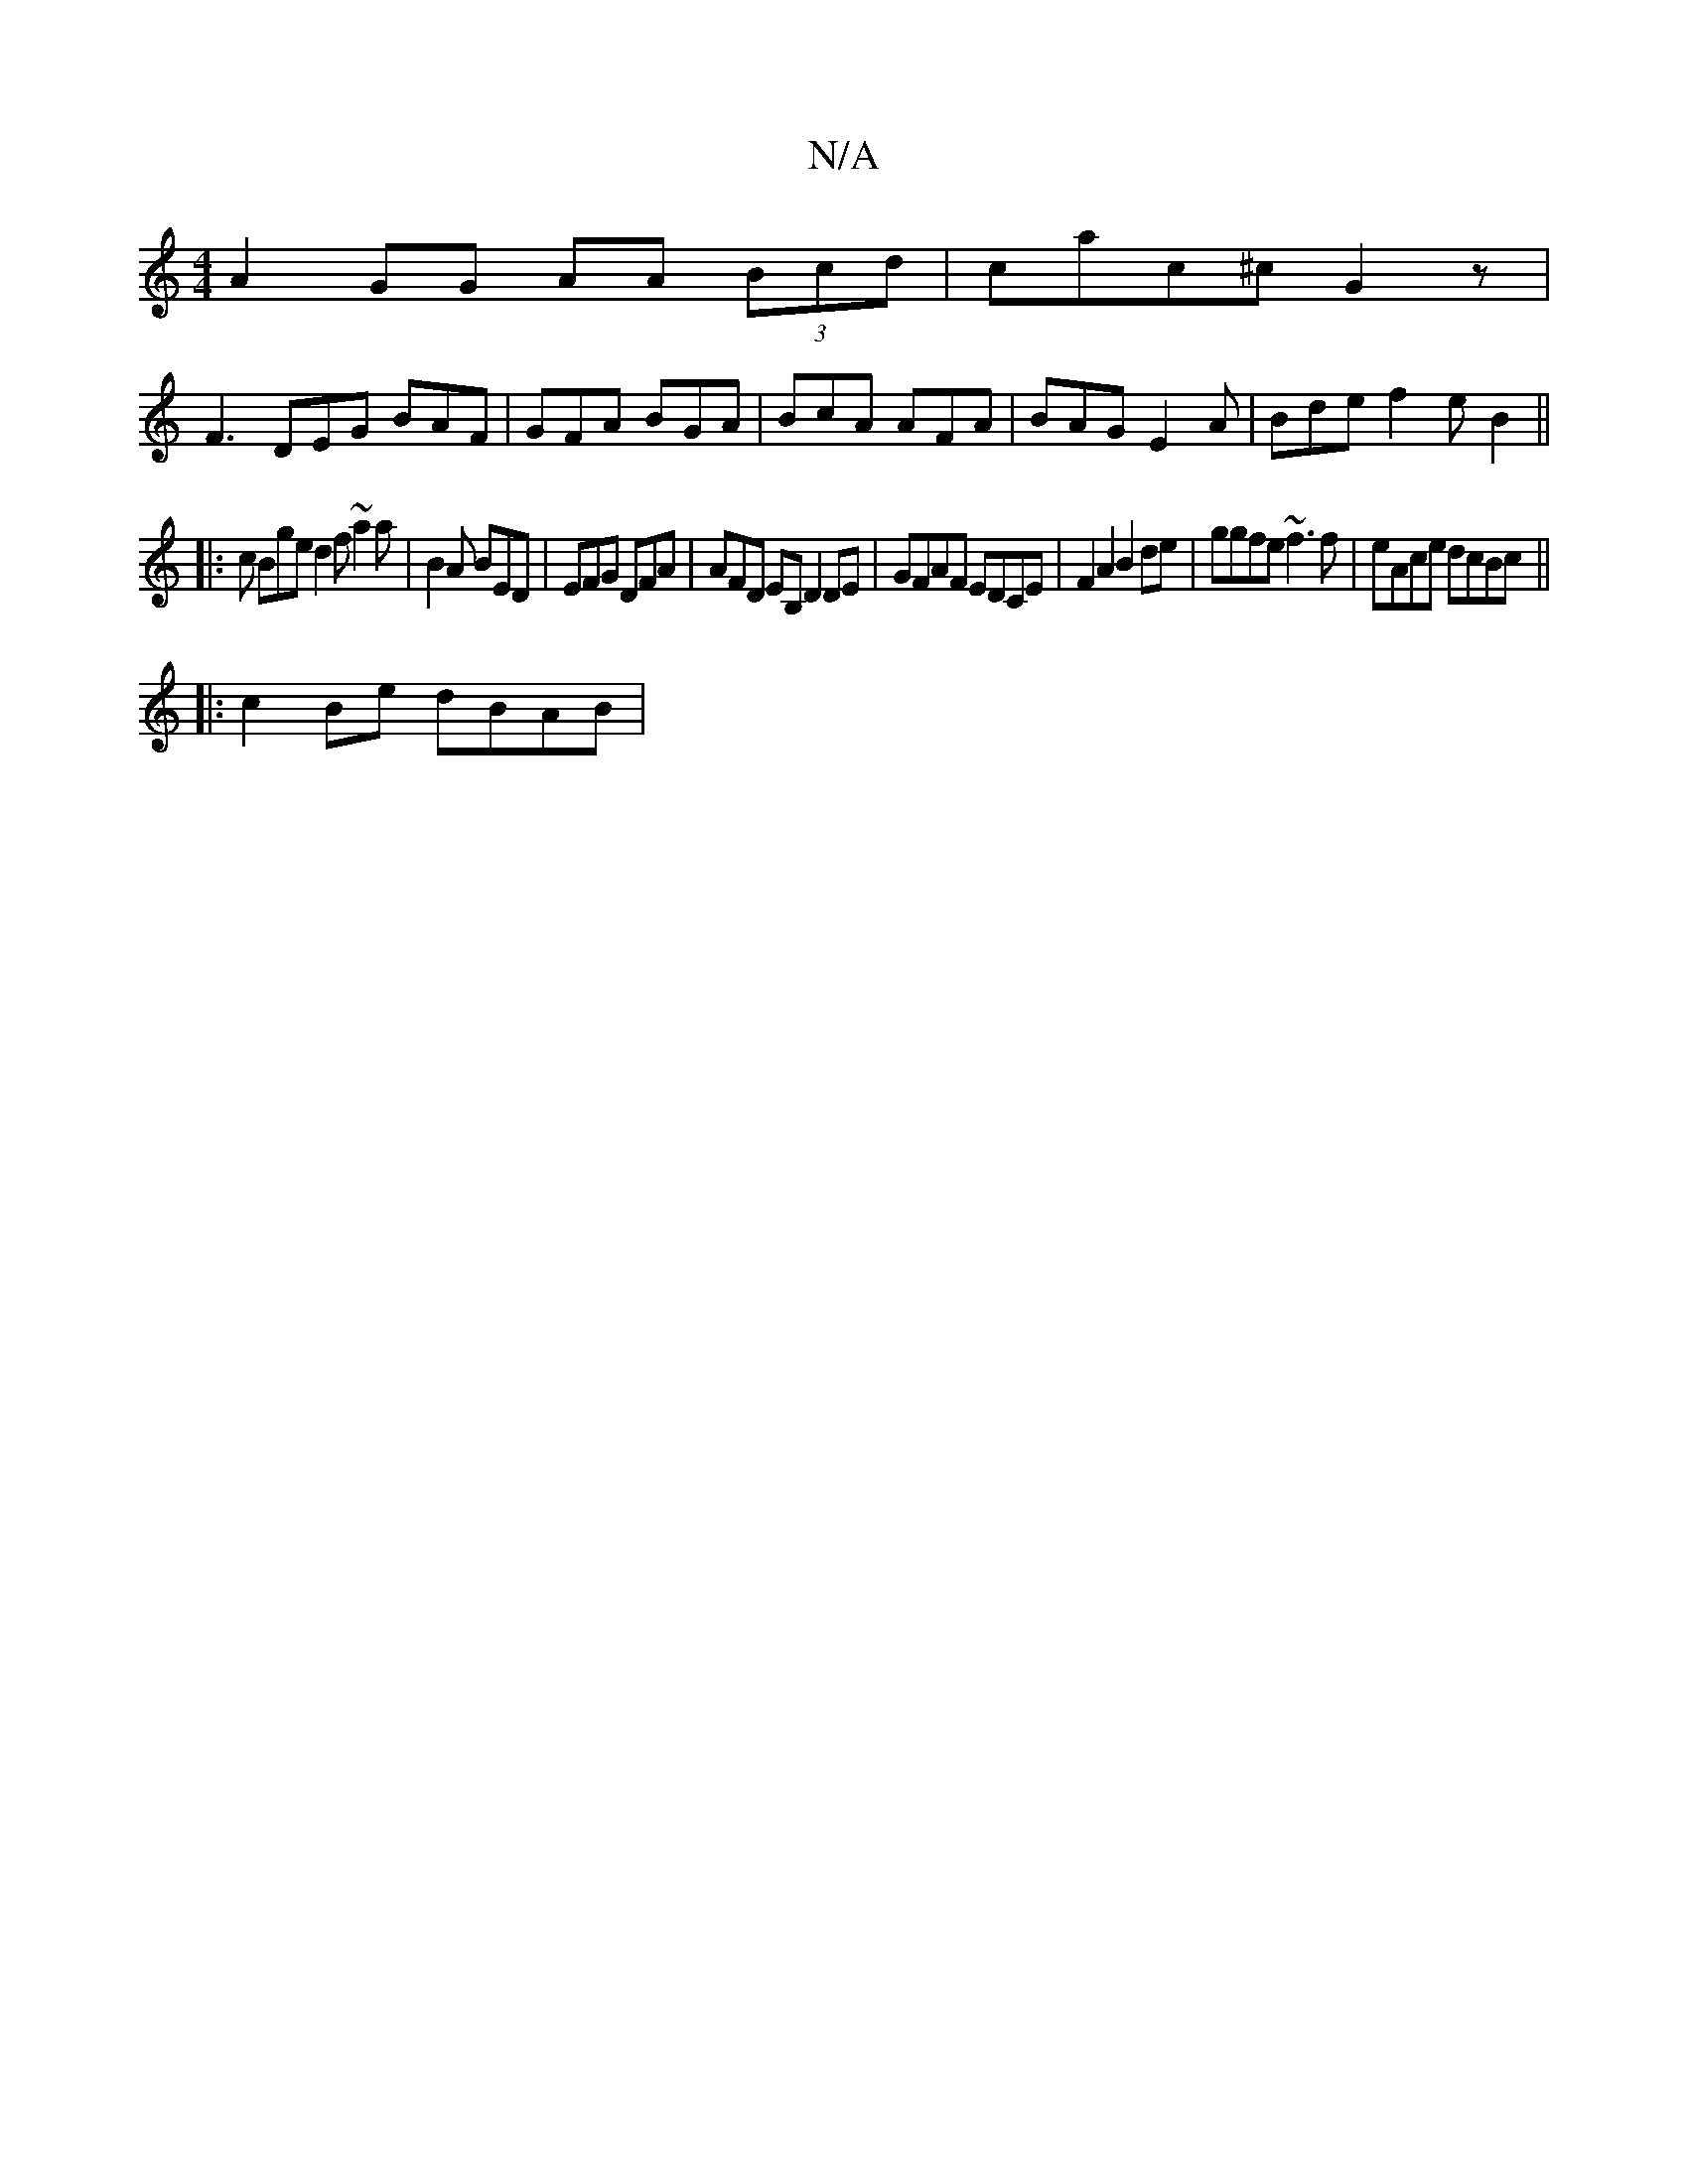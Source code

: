 X:1
T:N/A
M:4/4
R:N/A
K:Cmajor
 A2GG AA (3Bcd | cac^c G2z1|
F3 DEG BAF | GFA BGA | BcA AFA | BAG E2A | Bde f2 e B2 ||
|: c Bge d2 f ~a2 a | B2A BED | EFG DFA | AFD EB, D2 DE|GFAF EDCE |F2A2 B2de|ggfe ~f3f|eAce dcBc||
|:c2 Be dBAB|1